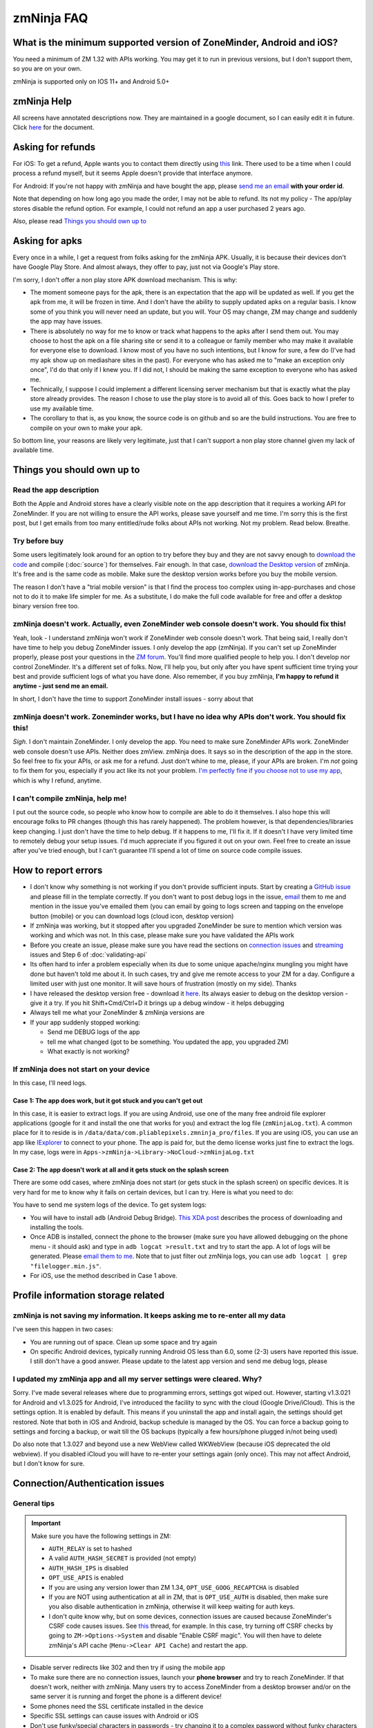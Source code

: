 zmNinja FAQ
```````````

What is the minimum supported version of ZoneMinder, Android and iOS?
---------------------------------------------------------------------

You need a minimum of ZM 1.32 with APIs working. You may get it to run
in previous versions, but I don't support them, so you are on your own.

zmNinja is supported  only on IOS 11+ and Android 5.0+

zmNinja Help
------------

All screens have annotated descriptions now. They are maintained in a google document, so I can easily edit it in future. Click `here <https://docs.google.com/document/d/e/2PACX-1vS9z-ANNUbPRMhCWbS-PFJtB_6y6O_vwrZfLE6-TjPo3O0bPQeMUjjeTSXFvILU_w4ZTgU01CM9Hz8p/pub>`__ for the document.


Asking for refunds
------------------

For iOS: To get a refund, Apple wants you to contact them directly 
using `this <https://support.apple.com/en-us/HT204084>`__ link. There used to be
a time when I could process a refund myself, but it seems Apple doesn't provide
that interface anymore.

For Android: If you're not happy with zmNinja and have bought the app,
please `send me an email <mailto:pliablepixels@gmail.com>`__ **with your
order id**.

Note that depending on how long ago you made the order, I may not be
able to refund. Its not my policy - The app/play stores disable the
refund option. For example, I could not refund an app a user purchased 2
years ago.

Also, please read `Things you should own up
to <#things-you-should-own-up-to>`__

Asking for apks
----------------

Every once in a while, I get a request from folks asking for the zmNinja APK.
Usually, it is because their devices don't have Google Play Store. And 
almost always, they offer to pay, just not via Google's Play store.

I'm sorry, I don't offer a non play store APK download mechanism.
This is why:

* The moment someone pays for the apk, there is an expectation that the app 
  will be updated as well. If you get the apk from me, it will be frozen in time.
  And I don't have the ability to supply updated apks on a regular basis. I know some
  of you think you will never need an update, but you will. Your OS may change, ZM may
  change and suddenly the app may have issues. 

* There is absolutely no way for me to know or track what happens to the apks
  after I send them out. You may choose to host the apk on a file sharing
  site or send it to a colleague or family member who may make it available for
  everyone else to download. I know most of you have no such intentions, but I know
  for sure, a few do (I've had my apk show up on mediashare sites in the past).
  For everyone who has asked me to "make an exception only once", I'd do that only
  if I knew you. If I did not, I should be making the same exception to 
  everyone who has asked me.

* Technically, I suppose I could implement a different licensing server mechanism
  but that is exactly what the play store already provides. The reason I chose to 
  use the play store is to avoid all of this. Goes back to how I prefer to use my
  available time.

* The corollary to that is, as you know, the source code is on github and so
  are the build instructions. You are free to compile on your own to make your
  apk. 

So bottom line, your reasons are likely very legitimate, just that I can't support
a non play store channel given my lack of available time.


Things you should own up to
---------------------------

Read the app description
~~~~~~~~~~~~~~~~~~~~~~~~

Both the Apple and Android stores have a clearly visible note on the app
description that it requires a working API for ZoneMinder. If you are
not willing to ensure the API works, please save yourself and me time.
I'm sorry this is the first post, but I get emails from too many
entitled/rude folks about APIs not working. Not my problem. Read below.
Breathe.

Try before buy
~~~~~~~~~~~~~~

Some users legitimately look around for an option to try before they buy
and they are not savvy enough to `download the
code <https://github.com/pliablepixels/zmNinja>`__ and compile (:doc:`source`) for 
themselves. Fair enough. In that case, `download the Desktop
version <https://github.com/pliablepixels/zmNinja/releases>`__ of
zmNinja. It's free and is the same code as mobile. Make sure the desktop
version works before you buy the mobile version.

The reason I don't have a "trial mobile version" is that I find the
process too complex using in-app-purchases and chose not to do it to
make life simpler for me. As a substitute, I do make the full code
available for free and offer a desktop binary version free too.

zmNinja doesn't work. Actually, even ZoneMinder web console doesn't work. You should fix this!
~~~~~~~~~~~~~~~~~~~~~~~~~~~~~~~~~~~~~~~~~~~~~~~~~~~~~~~~~~~~~~~~~~~~~~~~~~~~~~~~~~~~~~~~~~~~~~

Yeah, look - I understand zmNinja won't work if ZoneMinder web console
doesn't work. That being said, I really don't have time to help you
debug ZoneMinder issues. I only develop the app (zmNinja). If you can't
set up ZoneMinder properly, please post your questions in the `ZM
forum <https://forums.zoneminder.com>`__. You'll find more qualified
people to help you. I don't develop nor control ZoneMinder. It's a
different set of folks. Now, I'll help you, but only after you have
spent sufficient time trying your best and provide sufficient logs of
what you have done. Also remember, if you buy zmNinja, **I'm happy to
refund it anytime - just send me an email.**

In short, I don't have the time to support ZoneMinder install issues -
sorry about that

zmNinja doesn't work. Zoneminder works, but I have no idea why APIs don't work. You should fix this!
~~~~~~~~~~~~~~~~~~~~~~~~~~~~~~~~~~~~~~~~~~~~~~~~~~~~~~~~~~~~~~~~~~~~~~~~~~~~~~~~~~~~~~~~~~~~~~~~~~~~

*Sigh*. I don't maintain ZoneMinder. I only develop the app. *You* need
to make sure ZoneMinder APIs work. ZoneMinder web console doesn't use
APIs. Neither does zmView. zmNinja does. It says so in the description
of the app in the store. So feel free to fix your APIs, or ask me for a
refund. Just don't whine to me, please, if your APIs are broken. I'm
*not* going to fix them for you, especially if you act like its not your
problem. `I'm perfectly fine if you choose not to use my
app <https://medium.com/zmninja/no-soup-for-you-42ac0927952>`__, which
is why I refund, anytime.

I can't compile zmNinja, help me!
~~~~~~~~~~~~~~~~~~~~~~~~~~~~~~~~~

I put out the source code, so people who know how to compile are able to
do it themselves. I also hope this will encourage folks to PR changes
(though this has rarely happened). The problem however, is that
dependencies/libraries keep changing. I just don't have the time to help
debug. If it happens to me, I'll fix it. If it doesn't I have very
limited time to remotely debug your setup issues. I'd much appreciate if
you figured it out on your own. Feel free to create an issue after
you've tried enough, but I can't guarantee I'll spend a lot of time on
source code compile issues.

How to report errors
--------------------

-  I don't know why something is not working if you don't provide
   sufficient inputs. Start by creating a `GitHub
   issue <https://github.com/pliablepixels/zmNinja/issues>`__ and please
   fill in the template correctly. If you don't want to post debug logs
   in the issue, `email <mailto:pliablepixels+zmNinja@gmail.com>`__ them
   to me and mention in the issue you've emailed them (you can email by
   going to logs screen and tapping on the envelope button (mobile) or
   you can download logs (cloud icon, desktop version)

-  If zmNinja was working, but it stopped after you upgraded ZoneMinder
   be sure to mention which version was working and which was not. In
   this case, please make sure you have validated the APIs work

-  Before you create an issue, please make sure you have read the
   sections on `connection
   issues <#connectionauthentication-issues>`__
   and `streaming <#live-streaming-issues>`__
   issues and Step 6 of :doc:`validating-api`

-  Its often hard to infer a problem especially when its due to some
   unique apache/nginx mungling you might have done but haven't told me
   about it. In such cases, try and give me remote access to your ZM for
   a day. Configure a limited user with just one monitor. It will save
   hours of frustration (mostly on my side). Thanks

-  I have released the desktop version free - download it
   `here <https://github.com/pliablepixels/zmNinja/releases>`__. Its
   always easier to debug on the desktop version - give it a try. If you
   hit Shift+Cmd/Ctrl+D it brings up a debug window - it helps debugging

-  Always tell me what your ZoneMinder & zmNinja versions are

-  If your app suddenly stopped working:

   -  Send me DEBUG logs of the app
   -  tell me what changed (got to be something. You updated the app,
      you upgraded ZM)
   -  What exactly is not working?

If zmNinja does not start on your device
~~~~~~~~~~~~~~~~~~~~~~~~~~~~~~~~~~~~~~~~
In this case, I'll need logs.


Case 1: The app does work, but it got stuck and you can't get out
^^^^^^^^^^^^^^^^^^^^^^^^^^^^^^^^^^^^^^^^^^^^^^^^^^^^^^^^^^^^^^^^^^^^
In this case, it is easier to extract logs. If you are using Android, use one of the many free android file explorer applications (google for it and install the one that works for you) and extract the log file (``zmNinjaLog.txt``). A common place for it to reside is in ``/data/data/com.pliablepixels.zmninja_pro/files``.  If you are using iOS, you can use an app like `IExplorer <https://macroplant.com/iexplorer>`__ to connect to your phone. The app is paid for, but the demo license works just fine to extract the logs. In my case, logs were in ``Apps->zmNinja->Library->NoCloud->zmNinjaLog.txt``

Case 2: The app doesn't work at all and it gets stuck on the splash screen
^^^^^^^^^^^^^^^^^^^^^^^^^^^^^^^^^^^^^^^^^^^^^^^^^^^^^^^^^^^^^^^^^^^^^^^^^^^^
There are some odd cases, where zmNinja does not start (or gets stuck in the splash screen) on specific devices.
It is very hard for me to know why it fails on certain devices, but I can try. Here is what you need to do:

You have to send me system logs of the device. To get system logs:

- You will have to install ``adb`` (Android Debug Bridge). `This XDA post <https://www.xda-developers.com/quickly-install-adb/>`__ describes the process of downloading and installing the tools.
- Once ADB is installed, connect the phone to the browser (make sure you have allowed debugging on the phone menu - it should ask) and type in ``adb logcat >result.txt`` and try to start the app. A lot of logs will be generated. Please `email them to me <mailto:pliablepixels@gmail.com>`__. Note that to just filter out zmNinja logs, you can use ``adb logcat | grep "filelogger.min.js"``.

- For iOS, use the method described in Case 1 above.

Profile information storage related
-----------------------------------

zmNinja is not saving my information. It keeps asking me to re-enter all my data
~~~~~~~~~~~~~~~~~~~~~~~~~~~~~~~~~~~~~~~~~~~~~~~~~~~~~~~~~~~~~~~~~~~~~~~~~~~~~~~~

I've seen this happen in two cases: 

- You are running out of space.  Clean up some space and try again  
-  On specific Android devices, typically running Android OS less than 6.0, some (2-3) users have reported this issue. I still don't have a good answer. Please update to the latest app version and send me debug logs, please

I updated my zmNinja app and all my server settings were cleared. Why?
~~~~~~~~~~~~~~~~~~~~~~~~~~~~~~~~~~~~~~~~~~~~~~~~~~~~~~~~~~~~~~~~~~~~~~

Sorry. I've made several releases where due to programming errors,
settings got wiped out. However, starting v1.3.021 for Android and
v1.3.025 for Android, I've introduced the facility to sync with the
cloud (Google Drive/iCloud). This is the settings option. It is enabled
by default. This means if you uninstall the app and install again, the
settings should get restored. Note that both in iOS and Android, backup
schedule is managed by the OS. You can force a backup going to settings
and forcing a backup, or wait till the OS backups (typically a few
hours/phone plugged in/not being used)

Do also note that 1.3.027 and beyond use a new WebView called WKWebView
(because iOS deprecated the old webview). If you disabled iCloud you
will have to re-enter your settings again (only once). This may not
affect Android, but I don't know for sure.

Connection/Authentication issues
--------------------------------

General tips
~~~~~~~~~~~~

.. important:: 
  Make sure you have the following settings in ZM:
  
  - ``AUTH_RELAY`` is set to hashed
  - A valid ``AUTH_HASH_SECRET`` is provided (not empty)
  - ``AUTH_HASH_IPS`` is disabled
  - ``OPT_USE_APIS`` is enabled
  - If you are using any version lower than ZM 1.34, ``OPT_USE_GOOG_RECAPTCHA`` is disabled
  - If you are NOT using authentication at all in ZM, that is ``OPT_USE_AUTH`` is disabled, then make sure you also disable authentication in zmNinja, otherwise it will keep waiting for auth keys.
  - I don't quite know why, but on some devices, connection issues are caused because ZoneMinder's CSRF code causes issues. See `this <https://forums.zoneminder.com/viewtopic.php?f=33&p=115422#p115422>`__ thread, for example. In this case, try turning off CSRF checks by going to  ``ZM->Options->System`` and disable "Enable CSRF magic". You will then have to delete zmNinja's API cache (``Menu->Clear API Cache``) and restart the app.

-  Disable server redirects like 302 and then try if using the mobile
   app
-  To make sure there are no connection issues, launch your **phone
   browser** and try to reach ZoneMinder. If that doesn't work, neither
   with zmNinja. Many users try to access ZoneMinder from a desktop
   browser and/or on the same server it is running and forget the phone
   is a different device!
-  Some phones need the SSL certificate installed in the device
-  Specific SSL settings can cause issues with Android or iOS
-  Don't use funky/special characters in passwords - try changing it to
   a complex password without funky characters and try
-  Use the wizard - I've seen many examples of typos when the user
   thinks they don't have a typo
-  If you are using basic authentication, make sure your credentials are
   correct. A good way to test is to first disable basic auth and enable
   it after you are sure things work without basic auth.
-  Please note zmNinja does NOT support Digest authentication. So please
   don't put in digest auth info when zmNinja asks for basic
   authentication
-  Look at your ZM logs and zmNinja logs - they help isolate the problem

Server Redirects
~~~~~~~~~~~~~~~~

If the Wizard fails to connect in the mobile app but works in the
desktop app, it may be that your server is sending redirects.
Unfortunately, the current mobile HTTP stack doesn't handle cookies with
redirects well. Till this bug is fixed by the plugin author Wizard won't
work. Note that if you are running ZM 1.32 or above, you can directly
enter your settings without using the wizard and it will work because it
will try and use the new ZM 1.32 ``login.json`` API first.

Self signed certs
~~~~~~~~~~~~~~~~~

A lot of people use self-signed certs. I'd strongly recommend you use
`LetsEncrypt <https://letsencrypt.org>`__ if you can. It's free. That
being said zmNinja does support self signed certs. Make sure "Enable
Strict SSL" is off in Developer settings. You will need to restart the
app.

SSL settings
~~~~~~~~~~~~

If you are getting ``SSL protocol/handshake errors`` in your logs, you
very likely have specific ssl settings enabled server side that your
device network stack does not support. Note that just because it works
with the device browser does not mean it will work with zmNinja as
zmNinja does not use the browser HTTP implementation in mobile devices.

One use reported that a setting of ``ssl_ecdh_curve secp384r1`` in his
nginx config was resulting in zmNinja Android not being able to connect
to the server. Changing it to
``ssl_ecdh_curve secp521r1:secp384r1:prime256v1;`` worked for him.

I'd strongly recommend you remove all special ssl settings except the
certificate and key file locations, make it work and then add the
settings back one by one and see what works/does not work.

Everything works when I use LAN IP, but I get "not authenticated" when I use WAN IP
~~~~~~~~~~~~~~~~~~~~~~~~~~~~~~~~~~~~~~~~~~~~~~~~~~~~~~~~~~~~~~~~~~~~~~~~~~~~~~~~~~~

This is likely happening if you use self signed SSL certs. If you are
using self signed certificated, you should make sure the "common name"
matches the hostname (or public IP) of the server you are installing ZM
in. If not, zmNinja's SSL handshake will fail.

If you have used 'make-ssl-cert' or a similar tool that automatically
generates the cert for you, its very likely you have certificate that
uses the 'unix hostname' of your server. That will not work.

Assuming you are usin apache and have SSL enabled, here is how to
regenerate the certs (ubuntu specific, may need to tweak it for your
distro)

This will create a self-signed certificate/key pair and store it in
/etc/apache2/ssl (you may have to create that directory, or store it
elsewhere)

::

    sudo openssl req -x509 -nodes -days 365 -newkey rsa:2048 -keyout /etc/apache2/ssl/zoneminder.key -out /etc/apache2/ssl/zoneminder.crt

Next up, edit your apache ssl config (example
/etc/apache2/sites-available/default-ssl.conf) And add/modify the
following lines:

::

    SSLCertificateFile /etc/apache2/ssl/zoneminder.crt
    SSLCertificateKeyFile /etc/apache2/ssl/zoneminder.key

restart apache

::

    sudo service apache2 restart

Live streaming issues
---------------------

Summary of Everything works, but I can't see live feed
~~~~~~~~~~~~~~~~~~~~~~~~~~~~~~~~~~~~~~~~~~~~~~~~~~~~~~

*Please* be diligent in reviewing this list. You'd be surprised how many
times I've had users tell me 'they have checked this list' only to find
out later they skimmed details.

-  Please enable ``AUTH_HASH_LOGINS`` as well as set ``AUTH_RELAY`` to
   "hashed"

- If you are NOT using authentication in ZM, please turn OFF authentication in zmNinja too.
  If you don't, zmNinja will keep waiting for an authentication token. If this is the cause,
  you will see a "waiting for authSession to have a value" log in your zmNinja logs.

-  Your ``cgi-bin`` setting in zmNinja is incorrect. Please run the
   wizard. There are times when the wizard can fail. In those cases,
   open up ZM web console, go to view the monitor and do an "Inspect
   Source" in the browser. That will show you the cgi-bin link that you
   can use in zmNinja. **Special Note**: Many people miss looking closely 
   at cgi-bin. Your browser may show ``/cgi-bin/`` while your zmNinja may 
   be set to ``<domain>/zm/cgi-bin/``. So the solution here is to remove ``/zm`` 
   from zmNinja.

For example:

.. image:: img/inspect-source.png
   :width: 600

In the above case my zmNinja cgi-bin setting is
``https://myserver:myport/zm/cgi-bin``

- If you are using multi-server, please make sure the user account has 
  "System View" permissions. This is needed to get access to the server API. 
  If zmNinja is unable to read the API, it will use the default portal URL, which
  may fail.

-  You think your APIs are working, but they are really not. If you open
   a browser and type in ``https://yourserver/zm/api/monitors.json`` and
   you see some text on top followed by monitor data, your APIs are
   *not* working. You need to search the forums and figure out how to
   get rid of that text.

-  Your ZoneMinder live view from the web console doesn't work either.
   If this is the case, fix ZoneMinder first. Before you say "web
   console works fine", make sure you are running it from a different
   computer from where ZM is running.
-  The phone/computer running zmNinja does not have access to your ZM
   server. For example, many people test the web console on their LAN
   but test zmninja on a WAN connection
-  Always try with the `free desktop
   version <https://github.com/pliablepixels/zmNinja/releases>`__ first.
   Enable debug view by hitting Ctrl/Cmd+Shift+D and you can see debug
   logs in the console view. I can't emphasize enough how useful this
   is.
-  You are using Basic Authentication. See
   `here <#i-can-t-see-streams-i-use-basic-auth>`__
-  You have 'multi-server' configuration enabled and you have done it
   wrong. Go to ZM Web Console->Options->Servers - if you see any
   entries there and you don't know what multi-server is, or you don't
   use it, please disable multi-server
-  When trying to view live images, look at your *webserver* error logs
   - example Apache's ``error.log`` - see any image/jpg errors? That
   means you are missing libraries
-  You have set up a multi-server install of ZM without knowing you did
   See `here <#i-can-t-see-streams-multi-server-is-enabled>`__
-  Look at zmNinja, ZoneMinder and web server error logs at the time of
   error - one of them should give more clues. Please send me *all* the
   logs if you ask for help
-  On certain devices, Zoneminder's CSRF checks cause issues. Turn off CSRF in Zoneminder
   by going to ``Options->System`` and turn off ``ENABLE_CSRF_MAGIC``
-  Read the set of notes below

General note
~~~~~~~~~~~~

To debug streaming notes, always try with the free desktop version
first. When trying to stream simultaneously look at the debug logs of
zmNinja (``Ctrl/Cmd+Alt+D`` in desktop build, console and/or network
tab) and your webserver error logs.

I can't see stream: And I can't see streams in ZoneMinder webconsole either
~~~~~~~~~~~~~~~~~~~~~~~~~~~~~~~~~~~~~~~~~~~~~~~~~~~~~~~~~~~~~~~~~~~~~~~~~~~

Check if streaming works in the web interface. If it does not work,
zmNinja won't work either. Fix ZM first

I can't see streams: I use basic auth
~~~~~~~~~~~~~~~~~~~~~~~~~~~~~~~~~~~~~

Starting Chrome v59, the browser changed basic credential behavior. The
issue report is
`here <https://bugs.chromium.org/p/chromium/issues/detail?id=435547#c33>`__.
Here is the core issue: zmNinja constructs URLs as
``http://user:password@server`` when you have basic auth (and starting
v1.3 uses the ``Authorization`` header). However, since images are
rendered using ``<img src>`` there is no option but to put in a
``user:password`` in the URL. Chrome allows this format for direct
requests (such as API calls) but will strip out the ``user:password``
part for *embedded* requests (like ``<img src="">`` tags inside a page).
So what happens is your APIs work, but you won't see images. There is a
reason why Chrome does this - its bad to pass on a user :password in a
URL as its clear text (even if you are on HTTPS, as its in the URL). As
I said earlier, The *right* way to do this is to replace the
``user:pass`` with an ``Authorization`` header but there is no way to do
that with images that are rendered with ``<img src>`` (There are several
plugins that attempt to do this, but don't work with streaming MJPEG
images). Bottom line, this is a problem for apps like zmNinja and it
affects you.

How this affects you: 
-  If you are using HTTP Basic Authentication then your images won't show.

Possible Workarounds: 
- Configure your web server to skip basic authentication for ``nph-zms`` URLs 
- If you are using a ReverseProxy, you can insert the authorization header inside the apache proxy 
- Disable HTTP Basic auth for now 
- Downgrade Chrome (but this may no longer be an option, Chrome will not revert to the old behavior any more)


Skipping auth for ``nph-zms`` URLs
^^^^^^^^^^^^^^^^^^^^^^^^^^^^^^^^^^

Here is what I've used that works with basic-auth. This requires a basic
auth portal login and once logged in allows skipping of image URLs (the
idea comes from `Adam Outler <https://github.com/adamoutler>`__ - he
uses a different approach using reverse proxies, which I link to later)

.. code:: apache

      # this configuration assumes your server portal is server:port/zm
      # and cgi-path is /zm/cgi-bin. Please change it to your specific environment
      # Also requires Apache 2.4 or above

    <Location />
          SetEnvIf Request_URI ^/zm/cgi-bin/ noauth=1
          SetEnvIf Request_URI ^/zm/index.php noauth=1
          AuthType Basic
          AuthName "Auth Required"
          AuthUserFile "/etc/apache2/.htpasswd"
          <RequireAny>
              Require valid-user
              Require env noauth
          </RequireAny>
    </Location>

Authorization with a ReverseProxy
^^^^^^^^^^^^^^^^^^^^^^^^^^^^^^^^^

Simple starter
''''''''''''''

**STEP 1**: Enable "Append basic auth tokens in images" option in
zmNinja->Developer Settings and save. What this does is that image URLs
will append a "basicauth" token parameter with your basic authentication
credentials. This token can then be parsed by Apache and inserted as a
valid Authorization header. Don't enable this option if you are not
using HTTPS because the request-URI will be transmitted without
encryption and it will contain your basic auth credentials, encoded in
base64, which is trivial to decode.

**STEP 2 (Apache)**: Use mod\_rewrite and mod\_header to convert the
token into an authorization in your Apache config. Add this to the
relevant section (``VirtualHost`` or others)

.. code:: apache

         RewriteEngine on
         RewriteCond %{QUERY_STRING} (?:^|&)basicauth=([^&]+)
         RewriteRule (.*) - [E=QS_TOKEN:%1]
         RequestHeader set Authorization "Basic %{QS_TOKEN}e" env=QS_TOKEN

**STEP 2 (Nginx)**: Thanks to user `@ysammy <https://github.com/ysammy>`__

.. code:: nginx

     location /zm/cgi-bin/nph-zms {
        proxy_pass http://<IP>:<PORT>/zm/cgi-bin/nph-zms;
        proxy_set_header Authorization "Basic $arg_basicauth";
      }

A more complete and more secure option
''''''''''''''''''''''''''''''''''''''

User `Adam Outler <https://github.com/adamoutler>`__ has contributed the
following process: see
`HERE <https://github.com/pliablepixels/zmNinja/wiki/Apache-Proxy-Authorization-with-HTTPS,-Basic-Auth,-and-ProxyPass>`__.
Adam also has this to say about why proxies should be recommended for
HTTPS enabled ZoneMinder instances:

    A proxy server should be on the list of recommendations for
    Zoneminder. HTTPS requires processing to encrypt and decrypt. This
    takes processor cycles away from Zoneminder's recording. Since HTTPS
    is now basically a requirement, there should be a page dedicated to
    proxy, https, auth, and their nuances. I just picked up 2-4K cameras
    and processing suddenly became an issue :).

I can't see streams: Multi-server is enabled
~~~~~~~~~~~~~~~~~~~~~~~~~~~~~~~~~~~~~~~~~~~~

The chances are very high that you have enabled ZoneMinder's
`Multi-Server <http://zoneminder.readthedocs.io/en/stable/installationguide/multiserver.html>`__
option and you entered something like ``localhost`` in server settings.
**DON'T. You can't enter localhost**. If you are not using multi-server,
remove any server settings. If you are using multi-server, you need to
put in a valid server IP or hostname, not ``localhost``. BTW, if you did
put in ``localhost`` you will note that your ZM web console also won't
work if you try to launch your browser on a different machine from where
ZM is running.

I can't see streams: you have cgi-bin issues
~~~~~~~~~~~~~~~~~~~~~~~~~~~~~~~~~~~~~~~~~~~~

-  Try to use the wizard. If it fails,
-  Go to zmNinja settings and fix your cgi-bin path. the automatic path
   that is filled in won't work. Here is a hint, go to
   zoneminder->options->paths and check the value of the cgi-bin path -
   your zmNinja path will be "base path of your server" + cgi-bin path.

I can't see some streams (some work): you have multi-server access issues
~~~~~~~~~~~~~~~~~~~~~~~~~~~~~~~~~~~~~~~~~~~~~~~~~~~~~~~~~~~~~~~~~~~~~~~~~

If you are in a situation where some live streams work and some don't,
it is possible you are using multi-server. In this case, you need to make 
sure the user account has "view" privileges for "System". zmNinja uses the 
``/server.json`` API to get multi-server data so it can figure out which IP:port
is used for streaming for that server. If it fails, it will fallback to the portal
URL which will likely be wrong. 



zmNinja montage does not seem smooth - feeds seem a little delayed compared to ZM console
~~~~~~~~~~~~~~~~~~~~~~~~~~~~~~~~~~~~~~~~~~~~~~~~~~~~~~~~~~~~~~~~~~~~~~~~~~~~~~~~~~~~~~~~~

zmNinja does not use ``nph-zms`` to display live feeds in montage. This
is because Chrome only allows a maximum of 6 connections per (sub)domain
which means you can't have more than 6 active TCP connections to a
single domain at the same time. This also means that you can't display
more than 6 monitors together. To avoid this, I use the zoneminder
"snapshot" feature that displays a still from the monitor and then
refresh it every X seconds (by default X=2 unless you switch to low
bandwidth mode. You can change X in developer settings)

That being said, starting v1.3.0 of zmNinja onwards, I now support
multi-port (available in ZM 1.32 onwards) that lets you stream as many
monitors as you need. Read
`this <https://medium.com/zmninja/multi-port-storage-areas-and-more-d5836a336c93>`__
post for more details.

Event images/streaming related
------------------------------

General note
~~~~~~~~~~~~

To debug streaming notes, always try with the free desktop version
first. When trying to stream simultaneously look at the debug logs of
zmNinja (``Ctrl/Cmd+Alt+D`` in desktop build, console and/or network
tab) and your webserver error logs.

Also, Starting ZM 1.32 and beyond, please enable ``AUTH_HASH_LOGINS`` as
well as set ``AUTH_RELAY`` to "hashed"

I can't see events in zmNinja
~~~~~~~~~~~~~~~~~~~~~~~~~~~~~~~~
- Make sure your APIs are working. An easy way to check is to try 
``https://yourserver/zm/api/events.json`` in your browser after logging into ZM

- By default, zmNinja only displays events with at least 1 alarmed frame. To view 
  all events, tap on the vertical "..." icon on the top right of the event view, and select
  "View all events". If you don't see "View all events" turn off "Only detected objects" option.


Event stream viewing does not work
~~~~~~~~~~~~~~~~~~~~~~~~~~~~~~~~~~

-  Look at apache error logs - it often gives you hints

Video Not Playable
~~~~~~~~~~~~~~~~~~
-  Your video may be using a codec that is not supported on mobile browsers.
   H265 is a good example. To work around this, use MJPEG for the monitor.
   Go to ``Menu->Monitors``, click on ``Configuration`` and enable "Force MJPEG"
-  Mobile devices have more restrictions to video playback than
   destkops. Make sure you first check if the video is playable in
   Chrome using the same phone you are using zmNinja on
-  There could be other reasons due to which the video is not playable:
-  There is an encoding issue in the video generated
-  The video resolution is too big (see `this
   thread <https://forums.zoneminder.com/viewtopic.php?f=33&p=108788#p108774>`__)
-  In general, to get to the root of what is going on, you'll need
   device logs using ADB (see
   `this <https://forums.zoneminder.com/viewtopic.php?f=33&p=108788#p108753>`__)

Event thumbnails/images don't show
~~~~~~~~~~~~~~~~~~~~~~~~~~~~~~~~~~

Starting zmNinja 1.3.26 and beyond, if you are using OPT\_AUTH you need
to enable AUTH\_HASH\_LOGINS or you won't be able to see image snapshots
and thumbnails. Only applicable for mobiles.

When viewing individual frames, some event frames show, but some don't
~~~~~~~~~~~~~~~~~~~~~~~~~~~~~~~~~~~~~~~~~~~~~~~~~~~~~~~~~~~~~~~~~~~~~~

This can happen if you are using Video Storage (Passthru or X264 Encode)
and have disabled frame (JPEG) storage completely. What happens is
ZoneMinder uses ``ffmpeg`` to extract frames from timestamps and
sometimes it is unable to extract a frame for a specific timestamp,
resulting in this issue. If you see HTTP 404 messages for some frames,
but the video plays fine, then this is why.

zmNinja montage screen shows all my monitors, but in Event Montage, I only see 5?
~~~~~~~~~~~~~~~~~~~~~~~~~~~~~~~~~~~~~~~~~~~~~~~~~~~~~~~~~~~~~~~~~~~~~~~~~~~~~~~~~

You are likely using Chrome (Android or desktop version). Chrome allows
a total of 6 simultaneous connections to a domain/sub-domain. ZoneMinder
uses a long running TCP stream for each monitor display (keeps sending
jpeg images). This means you can only display 6 streams at a time in
Chrome. I work around this problem by *not* asking for live streams in
montages - I ask for 'snapshots' and keep refreshing snapshots every 2
seconds. This makes montage display non-realtime, but scales to as many
monitors you have. In Event Montage however, I am using zms to display
long running streams - trying to do snapshots in event montage is a lot
of work and I need to keep track of when the event ends, move to next
image etc. I limit this to 5 because I need 1 for control messages.

Other misc. issues
------------------

APIs seem to work in the browser but zmNinja says APIs don't work
~~~~~~~~~~~~~~~~~~~~~~~~~~~~~~~~~~~~~~~~~~~~~~~~~~~~~~~~~~~~~~~~~~~
There could be several reasons, but this one is common: look in the logs. If you see something like:

::

  DEBUG **EXCEPTION**SyntaxError: Unexpected token < in JSON at position 0 caused by undefined.

Then that means the ZM API layer is throwing warning messages which you don't see in your browser, but will show up
if you do an inspect source. The solution is to edit ``/usr/share/zoneminder/www/api/app/Config/core.php`` 
(or whichever path your ZM is installed in) and around line 34-ish, you'll see something like ``Configure::write('debug',2)``.
Change it to ``Configure::write('debug',0)``



I suddently see an error message saying I need to enable ZM\_AUTH\_HASH\_LOGINS. This wasn't there before
~~~~~~~~~~~~~~~~~~~~~~~~~~~~~~~~~~~~~~~~~~~~~~~~~~~~~~~~~~~~~~~~~~~~~~~~~~~~~~~~~~~~~~~~~~~~~~~~~~~~~~~~~

Yes. Starting 1.3.027 onwards, due to a new UI web rendering engine that
enforces CORS, I've had to change my strategy on how network calls are
made. Briefly, on mobile devices, I now use a native HTTP stack and not
the browser HTTP stack. However, images are rendered using the browser
HTTP stack which causes this message. In short, you need to enable it,
and restart ZM.

zmNinja 1.2.515 and beyond says "Need API Upgrade" for the 24hr review feature. What does that mean?
~~~~~~~~~~~~~~~~~~~~~~~~~~~~~~~~~~~~~~~~~~~~~~~~~~~~~~~~~~~~~~~~~~~~~~~~~~~~~~~~~~~~~~~~~~~~~~~~~~~~

You need to update an API file in Zoneminder server. ZoneMinder folks
haven't yet (as of Apr 2018) made a release with that API change. To do
it manually,simply replace your ``EventsController.php`` (typically in
``/usr/share/zoneminder/www/api/app/Controller``) with `this
one <https://raw.githubusercontent.com/ZoneMinder/zoneminder/85b7baa13178a838fe9fae94405c99fe7d2c669c/web/api/app/Controller/EventsController.php>`__.

I upgraded ZoneMinder to 1.30.2 or above and zmNinja stopped working!
~~~~~~~~~~~~~~~~~~~~~~~~~~~~~~~~~~~~~~~~~~~~~~~~~~~~~~~~~~~~~~~~~~~~~

ZoneMinder changed API packaging with ZM 1.30.2 and above. You will have
to read your distro notes on how to **properly** update. Read
`this <https://forums.zoneminder.com/viewtopic.php?f=36&t=26002&start=30&hilit=api+broken>`__
thread. Before you think zmNinja is the problem, make sure your APIs
are working (see :doc:`validating-api`)

Summary of reasons why zmNinja might have stopped working: - You did not
check if your APIs are working after the upgrade - You did not upgrade
properly (just updating the ZM package without following distro
instructions with ZM is not sufficient) - You are missing some key
CakePHP modules, likely ``php5-apc`` which would have been installed if
you read all the package instructions. You can install it manually - You
might need to restart your system after upgrading (properly)

I am running ZM on a custom port. zmNinja is unable to reach my ZoneMinder server but I tried on a regular browser (Firefox/Opera/IE) and it I can reach it
~~~~~~~~~~~~~~~~~~~~~~~~~~~~~~~~~~~~~~~~~~~~~~~~~~~~~~~~~~~~~~~~~~~~~~~~~~~~~~~~~~~~~~~~~~~~~~~~~~~~~~~~~~~~~~~~~~~~~~~~~~~~~~~~~~~~~~~~~~~~~~~~~~~~~~~~~~~

zmNinja on Android and Desktops uses an embedded chrome browser. Chrome
marks certain ports as "unsafe" and won't allow connections to go out.
The list of ports to avoid are
`here <http://tech-stuff.org/which-ports-are-considered-unsafe-in-browsers/>`__

The Montage screen is causing issues with my ZM server - I get connection timeout issues or MySQL connection problems
~~~~~~~~~~~~~~~~~~~~~~~~~~~~~~~~~~~~~~~~~~~~~~~~~~~~~~~~~~~~~~~~~~~~~~~~~~~~~~~~~~~~~~~~~~~~~~~~~~~~~~~~~~~~~~~~~~~~~

-  zmNinja uses a different approach to display montage than ZoneMinder.
   In zmNinja montage screen, I display a snapshot of each monitor and
   refresh it every few seconds. This results in many short TCP
   connections constantly being opened and closed. The reason I have to
   do this is Chrome only allows 6 connections to a domain, which means
   if I don't keep terminating TCP connections, I won't be able to show
   more than 6 monitors. Each time I open a new TCP connection for a
   snapshot, the ZM backend invokes mySQL to authenticate the request.
   You will need to increase mySQL ``max_connections`` in ``my.cnf`` if
   you are facing time\_wait/timeout issues.

The app works great - except it doesn't work on ONE Android phone - works in others!
~~~~~~~~~~~~~~~~~~~~~~~~~~~~~~~~~~~~~~~~~~~~~~~~~~~~~~~~~~~~~~~~~~~~~~~~~~~~~~~~~~~~

zmNinja uses an embedded chrome browser in its app. If you have safe
browsing enabled, it may affect zmNinja. However, if you are facing this
problem, its likely you can't access ZM from a mobile web browser
either. The problem that might be occurring is that zmNinja is trying to
reach your ZM server and your settings prohibit it from reaching ZM, so
it fails. See
`this <https://forums.zoneminder.com/viewtopic.php?f=33&t=25946>`__
discussion

APIs are not working ! ZM console works fine.
~~~~~~~~~~~~~~~~~~~~~~~~~~~~~~~~~~~~~~~~~~~~~

:doc:`validating-api`

I'm using mocord/record and I don't see events without alarms
~~~~~~~~~~~~~~~~~~~~~~~~~~~~~~~~~~~~~~~~~~~~~~~~~~~~~~~~~~~~~

Tap on the "..." menu option and toggle "Show all events". By default,
it shows events with at least one alarm frame

Taking snapshots or downloading videos don't work in Android
~~~~~~~~~~~~~~~~~~~~~~~~~~~~~~~~~~~~~~~~~~~~~~~~~~~~~~~~~~~~

If you are unable to download/save, look at your logs. If you see
something like
``"exception":"java.security.cert.CertPathValidatorException: Trust anchor for certification path not found."``
, chances are you are using self-signed certs. You need to install the
certificate on your phone. Installing is as easy as emailing yourself
the ".crt" file and tapping on it from your device to install it. In
general, both Apple and Google have been incrementally tightening rules
for self signed certificates - they generally discourage usage of such
certs and over time both Chrome (Android) and WkWebView (iOS) have added
new restrictions/checks which affects usage.

Pan/Tilt/Zoom doesn't work
~~~~~~~~~~~~~~~~~~~~~~~~~~

Tilt/Zoom/Presets support has not been added. But for this to work, PTZ
needs to work in ZM first. Once it works in ZM, try it in ZMNinja. Also
note that you may need to disable CSRF in your Options in ZoneMinder -
it seems to cause all sorts of issues.

What is this Event Server?
--------------------------

The Event Server is a contribution I made to ZoneMinder that adds a
daemon to the existing list. It listens for new events using shared
memory (aka very efficient) and then sends notifications of events to
listeners (you can write your own app that listen as well as use
zmNinja). This is a chapter on its own, and I have a dedicated
page/project for this
`here <https://github.com/pliablepixels/zmeventserver>`__. I'd encourage
you to install and use it - its very nice.

It looks like you allow me to modify the frequency of push notifications. Very cool - will it send me all events that I missed if I make the frequency of a monitor event push to say, 600 seconds?
~~~~~~~~~~~~~~~~~~~~~~~~~~~~~~~~~~~~~~~~~~~~~~~~~~~~~~~~~~~~~~~~~~~~~~~~~~~~~~~~~~~~~~~~~~~~~~~~~~~~~~~~~~~~~~~~~~~~~~~~~~~~~~~~~~~~~~~~~~~~~~~~~~~~~~~~~~~~~~~~~~~~~~~~~~~~~~~~~~~~~~~~~~~~~~~~~~~

Nope. It only sends the latest events. What it does is before sending
push notifications, it checks if the last time a push was sent for this
monitor is < the time you specified. If it is, it does not send. That's
all.

When I switch languages, date/time inputs don't follow my locale in zmNinja Desktop
~~~~~~~~~~~~~~~~~~~~~~~~~~~~~~~~~~~~~~~~~~~~~~~~~~~~~~~~~~~~~~~~~~~~~~~~~~~~~~~~~~~~
The only screen I am aware of where there is a date/time input is ``Events->Filter Events``. This happens because the desktop version uses an embedded chromium version which seems to default to ``en-us``. To work around this, you can start the desktop app with a ``--lang='<locale code>'`` option. Example ``--lang='ru'``. Note that you will have to do this each time and is completely related to any language you may choose in zmNinja. Thel language in zmNinja is only used to translate text strings. Nothing else. For an extended discussion see `this issue <https://github.com/pliablepixels/zmNinja/issues/875>`__. 

Is zmNinja free?
----------------

The source code is free, grab it, compile it, use it. The desktop ports
are free as of today. I may charge for it some day. The mobile ports are
in Appstore/Playstore for a fee.

Who are the developers behind this?
-----------------------------------

Me.

The code needs improvement
--------------------------

You are being nice. I know the code is terrible. I'm not a coder by
profession. This was my first project to learn how to write a mobile
app. So the app evolved from no knowledge to some knowledge. It
comprises of terrible to passable to reasonable code. There is a reason
why my `profile <https://github.com/pliablepixels>`__ says what it says.
But hey, if you can improve it, please PR!

Is zmNinja an official ZoneMinder product?
------------------------------------------

No. But the ZM developers are amazing people who have been very helpful.

I want to donate money
----------------------

You could either `donate to to
Zoneminder <https://www.bountysource.com/teams/zoneminder>`__ or `donate
to zmNinja <https://salt.bountysource.com/teams/zmninja>`__. Donations
to ZoneMinder don't contribute to zmNinja, but the ZoneMinder devs will
benefit from it, which is fine too.

How does zmNinja use my personal data?
--------------------------------------

Please read
`this <https://medium.com/zmninja/zmninja-privacy-and-your-data-5489a5974baf>`__

I want to donate time/expertise/code
------------------------------------

Great. Make sure you read the
`license <https://github.com/pliablepixels/zmNinja/blob/master/LICENSE>`__
, read the `contributing
guidelines <https://github.com/pliablepixels/zmNinja/blob/master/CONTRIBUTING.md>`__
and if it works for you, happy to see what you'd like to do.
